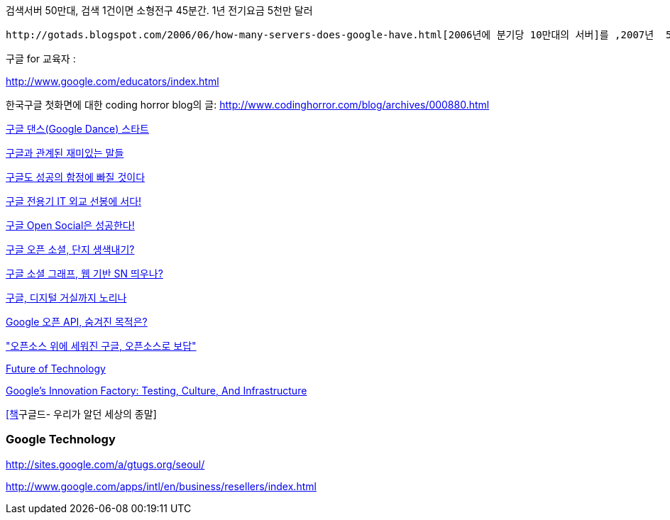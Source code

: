 검색서버 50만대, 검색 1건이면 소형전구 45분간. 1년 전기요금 5천만 달러

 http://gotads.blogspot.com/2006/06/how-many-servers-does-google-have.html[2006년에 분기당 10만대의 서버]를 ,2007년  5천억건의 웹페이지를 인덱싱했다. 2008년 http://googleblog.blogspot.com/2008/07/we-knew-web-was-big.html[1조(兆)개의 웹 페이지를 인덱싱], http://www.pandia.com/sew/481-gartner.html[총 서버 숫자가 100만대]

구글 for 교육자 : 

http://www.google.com/educators/index.html[http://www.google.com/educators/index.html]

한국구글 첫화면에 대한 coding horror blog의 글: http://www.codinghorror.com/blog/archives/000880.html[http://www.codinghorror.com/blog/archives/000880.html]

http://www.palgle.com/2006/09/29/google-dance-go/[구글 댄스(Google Dance) 스타트]

http://www.palgle.com/2005/12/07/google_buzz/[구글과 관계된 재미있는 말들]

http://www.zdnet.co.kr/itbiz/column/anchor/hsryu/0,39030308,39142764,00.htm[구글도 성공의 함정에 빠질 것이다]

http://channy.tistory.com/225[구글 전용기 IT 외교 선봉에 서다!]

http://channy.tistory.com/194[구글 Open Social은 성공한다!]

http://channy.tistory.com/227[구글 오픈 소셜, 단지 생색내기?]

http://channy.tistory.com/229[구글 소셜 그래프, 웹 기반 SN 띄우나?]

http://news.naver.com/main/read.nhn?mode=LSD&amp;sid1=105&amp;mid=sec&amp;oid=092&amp;aid=0001940883[구글, 디지털 거실까지 노리나]

http://channy.creation.net/blog/?p=500[Google 오픈 API, 숨겨진 목적은?]

http://news.naver.com/main/read.nhn?mode=LSD&mid=sec&sid1=101&oid=022&aid=0000183006["오픈소스 위에 세워진 구글, 오픈소스로 보답"]

http://mkseo.pe.kr/blog/?p=1843[Future of Technology]

http://docs.google.com/present/view?id=dx5zxb8_7g6knqgxk&interval=5[Google’s Innovation Factory: Testing, Culture, And Infrastructure]

http://eslife.tistory.com/394[[책]구글드- 우리가 알던 세상의 종말]

=== Google Technology

http://sites.google.com/a/gtugs.org/seoul/[http://sites.google.com/a/gtugs.org/seoul/]

http://www.google.com/apps/intl/en/business/resellers/index.html[http://www.google.com/apps/intl/en/business/resellers/index.html]
  
